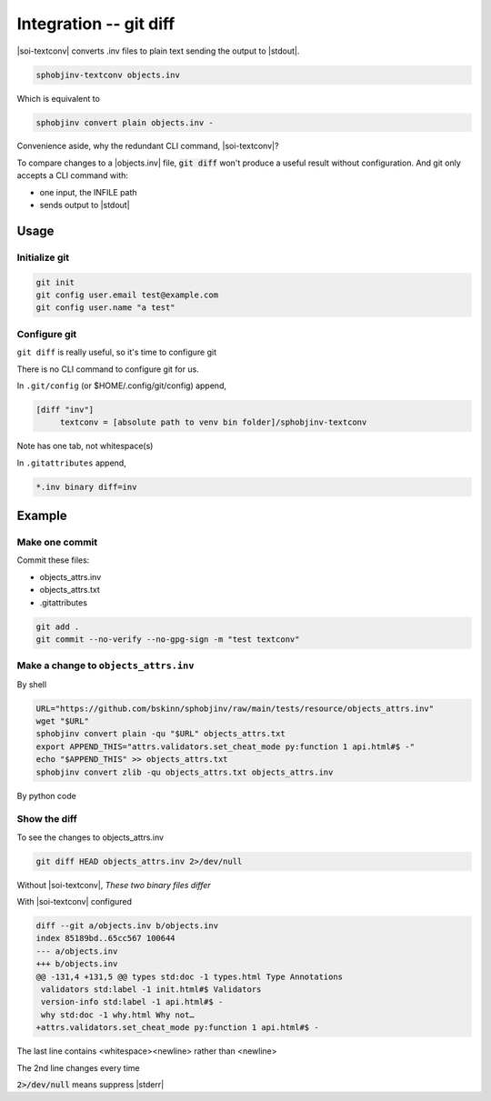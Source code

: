 .. Description of configure git diff support for inventory files

Integration -- git diff
========================

.. program:: git diff

|soi-textconv| converts .inv files to plain text sending the
output to |stdout|.

.. code-block:: shell

   sphobjinv-textconv objects.inv

Which is equivalent to

.. code-block:: shell

   sphobjinv convert plain objects.inv -

Convenience aside, why the redundant CLI command, |soi-textconv|?

To compare changes to a |objects.inv| file, :code:`git diff` won't
produce a useful result without configuration. And git only accepts a
CLI command with:

- one input, the INFILE path

- sends output to |stdout|

Usage
------

Initialize git
"""""""""""""""

.. code-block:: shell

   git init
   git config user.email test@example.com
   git config user.name "a test"

Configure git
""""""""""""""

``git diff`` is really useful, so it's time to configure git

There is no CLI command to configure git for us.

In ``.git/config`` (or $HOME/.config/git/config) append,

.. code-block:: text

   [diff "inv"]
   	textconv = [absolute path to venv bin folder]/sphobjinv-textconv

Note has one tab, not whitespace(s)

In ``.gitattributes`` append,

.. code-block:: text

   *.inv binary diff=inv

Example
--------

Make one commit
""""""""""""""""

Commit these files:

- objects_attrs.inv

- objects_attrs.txt

- .gitattributes

.. code-block:: shell

   git add .
   git commit --no-verify --no-gpg-sign -m "test textconv"

Make a change to ``objects_attrs.inv``
"""""""""""""""""""""""""""""""""""""""

By shell

.. code-block:: shell

   URL="https://github.com/bskinn/sphobjinv/raw/main/tests/resource/objects_attrs.inv"
   wget "$URL"
   sphobjinv convert plain -qu "$URL" objects_attrs.txt
   export APPEND_THIS="attrs.validators.set_cheat_mode py:function 1 api.html#$ -"
   echo "$APPEND_THIS" >> objects_attrs.txt
   sphobjinv convert zlib -qu objects_attrs.txt objects_attrs.inv

By python code

.. versionadded:: 2.4.0
    Append a line to .inv (compressed) inventory

    .. doctest:: append_a_line

       >>> from pathlib import Path
       >>> from sphobjinv import DataObjStr
       >>> from sphobjinv.cli.load import import_infile
       >>> from sphobjinv.cli.write import write_plaintext
       >>>
       >>> remote_url = (
       ...     "https://github.com/bskinn/sphobjinv/"
       ...     "raw/main/tests/resource/objects_attrs.inv"
       ... )
       >>> cli_run(f'sphobjinv convert plain -qu {remote_url} objects_attrs.txt')
       <BLANKLINE>
       >>> path_dst_dec = Path('objects_attrs.txt')
       >>> path_dst_cmp = Path('objects_attrs.inv')
       >>> dst_dec_path = str(path_dst_dec)
       >>> path_dst_dec.is_file()
       True
       >>> inv_0 = import_infile(dst_dec_path)
       >>> obj_datum = DataObjStr(
       ...     name="attrs.validators.set_cheat_mode",
       ...     domain="py",
       ...     role="function",
       ...     priority="1",
       ...     uri="api.html#$",
       ...     dispname="-",
       ... )
       >>> inv_0.objects.append(obj_datum)
       >>> write_plaintext(inv_0, dst_dec_path)
       >>> cli_run('sphobjinv convert -q zlib objects_attrs.txt objects_attrs.inv')
       <BLANKLINE>
       >>> path_dst_cmp.is_file()
       True

Show the diff
""""""""""""""

To see the changes to objects_attrs.inv

.. code-block:: shell

   git diff HEAD objects_attrs.inv 2>/dev/null

Without |soi-textconv|, *These two binary files differ*

With |soi-textconv| configured

.. code-block:: text

   diff --git a/objects.inv b/objects.inv
   index 85189bd..65cc567 100644
   --- a/objects.inv
   +++ b/objects.inv
   @@ -131,4 +131,5 @@ types std:doc -1 types.html Type Annotations
    validators std:label -1 init.html#$ Validators
    version-info std:label -1 api.html#$ -
    why std:doc -1 why.html Why not…
   +attrs.validators.set_cheat_mode py:function 1 api.html#$ -

The last line contains <whitespace><newline> rather than <newline>

The 2nd line changes every time

:code:`2>/dev/null` means suppress |stderr|
